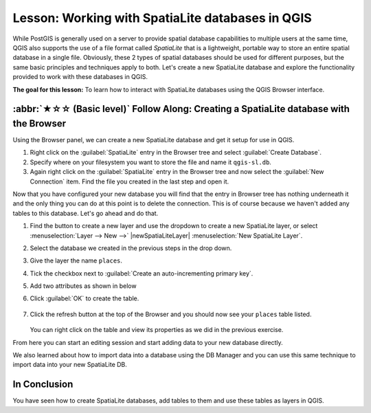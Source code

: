 Lesson: Working with SpatiaLite databases in QGIS
======================================================================
While PostGIS is generally used on a server to provide spatial
database capabilities to multiple users at the same time, QGIS also
supports the use of a file format called *SpatiaLite* that is a
lightweight, portable way to store an entire spatial database in a
single file.
Obviously, these 2 types of spatial databases should be used for
different purposes, but the same basic principles and techniques apply
to both.
Let's create a new SpatiaLite database and explore the functionality
provided to work with these databases in QGIS.

**The goal for this lesson:** To learn how to interact with
SpatiaLite databases using the QGIS Browser interface.

:abbr:`★☆☆ (Basic level)` Follow Along: Creating a SpatiaLite database with the Browser
-------------------------------------------------------------------------------------------

Using the Browser panel, we can create a new SpatiaLite database and
get it setup for use in QGIS.

#. Right click on the :guilabel:`SpatiaLite` entry in the Browser tree
   and select :guilabel:`Create Database`.
#. Specify where on your filesystem you want to store the file and
   name it ``qgis-sl.db``.
#. Again right click on the :guilabel:`SpatiaLite` entry in the Browser
   tree and now select the :guilabel:`New Connection` item.
   Find the file you created in the last step and open it.

Now that you have configured your new database you will find that the
entry in Browser tree has nothing underneath it and the only thing you
can do at this point is to delete the connection.
This is of course because we haven't added any tables to this database.
Let's go ahead and do that.

#. Find the button to create a new layer and use the dropdown to
   create a new SpatiaLite layer, or select
   :menuselection:`Layer --> New -->` |newSpatiaLiteLayer|
   :menuselection:`New SpatiaLite Layer`.
#. Select the database we created in the previous steps in the drop
   down.
#. Give the layer the name ``places``.
#. Tick the checkbox next to
   :guilabel:`Create an auto-incrementing primary key`.
#. Add two attributes as shown in below
#. Click :guilabel:`OK` to create the table.

   .. figure:: img/new_layer_setup.png
      :align: center

#. Click the refresh button at the top of the Browser and you should
   now see your ``places`` table listed.

   .. figure:: img/new_layer_added.png
      :align: center

   You can right click on the table and view its properties as we
   did in the previous exercise.

From here you can start an editing session and start adding data to
your new database directly.

We also learned about how to import data into a database using the
DB Manager and you can use this same technique to import data into
your new SpatiaLite DB.

In Conclusion
----------------------------------------------------------------------

You have seen how to create SpatiaLite databases, add tables to
them and use these tables as layers in QGIS.

